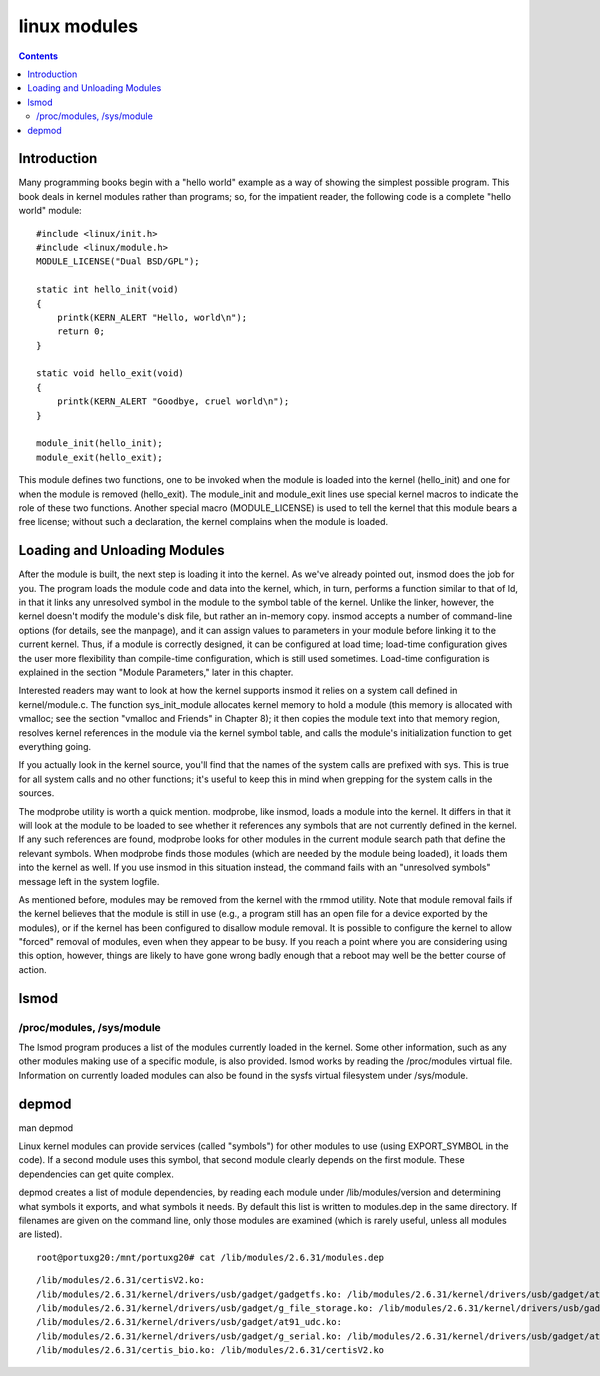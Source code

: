 ﻿


.. index::
   pair: linux ; lsmod
   pair: linux ; module lsmod
   pair: linux ; modprobe
   pair: linux ; module modprobe



.. _linux_modules_bis:

=============
linux modules
=============

.. seealso::

   - http://tjworld.net/books/ldd3/#5
   - http://www.kernel.org/pub/linux/utils/kernel/modutils/


.. contents::
   :depth: 3


Introduction
=============

Many programming books begin with a "hello world" example as a way of showing
the simplest possible program. This book deals in kernel modules rather than
programs; so, for the impatient reader, the following code is a complete
"hello world" module::

    #include <linux/init.h>
    #include <linux/module.h>
    MODULE_LICENSE("Dual BSD/GPL");

    static int hello_init(void)
    {
        printk(KERN_ALERT "Hello, world\n");
        return 0;
    }

    static void hello_exit(void)
    {
        printk(KERN_ALERT "Goodbye, cruel world\n");
    }

    module_init(hello_init);
    module_exit(hello_exit);

This module defines two functions, one to be invoked when the module is loaded
into the kernel (hello_init) and one for when the module is removed
(hello_exit). The module_init and module_exit lines use special kernel macros
to indicate the role of these two functions. Another special macro
(MODULE_LICENSE) is used to tell the kernel that this module bears a free
license; without such a declaration, the kernel complains when the module
is loaded.


Loading and Unloading Modules
=============================


After the module is built, the next step is loading it into the kernel.
As we've already pointed out, insmod does the job for you. The program loads
the module code and data into the kernel, which, in turn, performs a function
similar to that of ld, in that it links any unresolved symbol in the module
to the symbol table of the kernel. Unlike the linker, however, the kernel
doesn't modify the module's disk file, but rather an in-memory copy. insmod
accepts a number of command-line options (for details, see the manpage), and
it can assign values to parameters in your module before linking it to the
current kernel. Thus, if a module is correctly designed, it can be configured
at load time; load-time configuration gives the user more flexibility than
compile-time configuration, which is still used sometimes.
Load-time configuration is explained in the section "Module Parameters,"
later in this chapter.

Interested readers may want to look at how the kernel supports insmod it
relies on a system call defined in kernel/module.c. The function
sys_init_module allocates kernel memory to hold a module (this memory
is allocated with vmalloc; see the section "vmalloc and Friends" in Chapter 8);
it then copies the module text into that memory region, resolves kernel
references in the module via the kernel symbol table, and calls the module's
initialization function to get everything going.

If you actually look in the kernel source, you'll find that the names of the
system calls are prefixed with sys. This is true for all system calls and
no other functions; it's useful to keep this in mind when grepping for the
system calls in the sources.

The modprobe utility is worth a quick mention. modprobe, like insmod, loads
a module into the kernel. It differs in that it will look at the module to
be loaded to see whether it references any symbols that are not currently
defined in the kernel. If any such references are found, modprobe looks
for other modules in the current module search path that define the relevant
symbols. When modprobe finds those modules (which are needed by the module
being loaded), it loads them into the kernel as well. If you use insmod in
this situation instead, the command fails with an "unresolved symbols"
message left in the system logfile.

As mentioned before, modules may be removed from the kernel with the rmmod
utility. Note that module removal fails if the kernel believes that the
module is still in use (e.g., a program still has an open file for a device
exported by the modules), or if the kernel has been configured to disallow
module removal. It is possible to configure the kernel to allow "forced"
removal of modules, even when they appear to be busy. If you reach a point
where you are considering using this option, however, things are likely
to have gone wrong badly enough that a reboot may well be the better
course of action.


lsmod
=====

/proc/modules, /sys/module
--------------------------

The lsmod program produces a list of the modules currently loaded in the
kernel. Some other information, such as any other modules making use of
a specific module, is also provided. lsmod works by reading the /proc/modules
virtual file. Information on currently loaded modules can also be found in
the sysfs virtual filesystem under /sys/module.


depmod
======

man depmod


Linux kernel modules can provide services (called "symbols") for other
modules to use (using EXPORT_SYMBOL in the code).
If a second module uses this symbol, that second module clearly depends
on the first module.  These dependencies can get quite complex.

depmod creates a list of module dependencies, by reading each module under
/lib/modules/version and  determining  what  symbols  it
exports,  and what symbols it needs.  By default this list is written to
modules.dep in the same directory.  If filenames are given
on the command line, only those modules are examined (which is rarely
useful, unless all modules are listed).



::

    root@portuxg20:/mnt/portuxg20# cat /lib/modules/2.6.31/modules.dep

::


    /lib/modules/2.6.31/certisV2.ko:
    /lib/modules/2.6.31/kernel/drivers/usb/gadget/gadgetfs.ko: /lib/modules/2.6.31/kernel/drivers/usb/gadget/at91_udc.ko
    /lib/modules/2.6.31/kernel/drivers/usb/gadget/g_file_storage.ko: /lib/modules/2.6.31/kernel/drivers/usb/gadget/at91_udc.ko
    /lib/modules/2.6.31/kernel/drivers/usb/gadget/at91_udc.ko:
    /lib/modules/2.6.31/kernel/drivers/usb/gadget/g_serial.ko: /lib/modules/2.6.31/kernel/drivers/usb/gadget/at91_udc.ko
    /lib/modules/2.6.31/certis_bio.ko: /lib/modules/2.6.31/certisV2.ko


